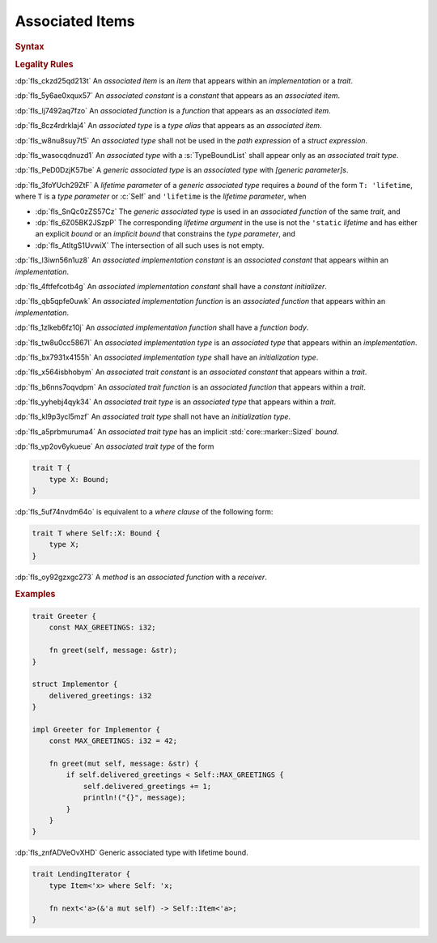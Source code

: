 .. SPDX-License-Identifier: MIT OR Apache-2.0
   SPDX-FileCopyrightText: Ferrous Systems and AdaCore

.. default-domain:: spec

.. _fls_l21tjqjkkaa0:

Associated Items
================

.. rubric:: Syntax

.. syntax::

   AssociatedItem ::=
       OuterAttributeOrDoc* (AssociatedItemWithVisibility | TerminatedMacroInvocation)

   AssociatedItemWithVisibility ::=
       VisibilityModifier? (
           ConstantDeclaration
         | FunctionDeclaration
         | TypeAliasDeclaration
       )

.. rubric:: Legality Rules

:dp:`fls_ckzd25qd213t`
An :t:`associated item` is an :t:`item` that appears within an
:t:`implementation` or a :t:`trait`.

:dp:`fls_5y6ae0xqux57`
An :t:`associated constant` is a :t:`constant` that appears as an
:t:`associated item`.

:dp:`fls_lj7492aq7fzo`
An :t:`associated function` is a :t:`function` that appears as an
:t:`associated item`.

:dp:`fls_8cz4rdrklaj4`
An :t:`associated type` is a :t:`type alias` that appears as an
:t:`associated item`.

:dp:`fls_w8nu8suy7t5`
An :t:`associated type` shall not be used in the :t:`path expression` of a
:t:`struct expression`.

:dp:`fls_wasocqdnuzd1`
An :t:`associated type` with a :s:`TypeBoundList` shall appear only as an
:t:`associated trait type`.

:dp:`fls_PeD0DzjK57be`
A :t:`generic associated type` is an :t:`associated type` with
:t:`[generic parameter]s`.

:dp:`fls_3foYUch29ZtF`
A :t:`lifetime parameter` of a :t:`generic associated type` requires a
:t:`bound` of the form ``T: 'lifetime``, where ``T`` is a :t:`type parameter`
or :c:`Self` and ``'lifetime`` is the :t:`lifetime parameter`, when

* :dp:`fls_SnQc0zZS57Cz`
  The :t:`generic associated type` is used in an :t:`associated function` of
  the same :t:`trait`, and

* :dp:`fls_6Z05BK2JSzpP`
  The corresponding :t:`lifetime argument` in the use is not the ``'static``
  :t:`lifetime` and has either an explicit :t:`bound` or an :t:`implicit bound`
  that constrains the :t:`type parameter`, and

* :dp:`fls_AtItgS1UvwiX`
  The intersection of all such uses is not empty.

:dp:`fls_l3iwn56n1uz8`
An :t:`associated implementation constant` is an :t:`associated constant` that
appears within an :t:`implementation`.

:dp:`fls_4ftfefcotb4g`
An :t:`associated implementation constant` shall have a :t:`constant
initializer`.

:dp:`fls_qb5qpfe0uwk`
An :t:`associated implementation function` is an :t:`associated function` that
appears within an :t:`implementation`.

:dp:`fls_1zlkeb6fz10j`
An :t:`associated implementation function` shall have a :t:`function body`.

:dp:`fls_tw8u0cc5867l`
An :t:`associated implementation type` is an :t:`associated type` that appears
within an :t:`implementation`.

:dp:`fls_bx7931x4155h`
An :t:`associated implementation type` shall have an :t:`initialization type`.

:dp:`fls_x564isbhobym`
An :t:`associated trait constant` is an :t:`associated constant` that appears
within a :t:`trait`.

:dp:`fls_b6nns7oqvdpm`
An :t:`associated trait function` is an :t:`associated function` that appears
within a :t:`trait`.

:dp:`fls_yyhebj4qyk34`
An :t:`associated trait type` is an :t:`associated type` that appears within
a :t:`trait`.

:dp:`fls_kl9p3ycl5mzf`
An :t:`associated trait type` shall not have an :t:`initialization type`.

:dp:`fls_a5prbmuruma4`
An :t:`associated trait type` has an implicit :std:`core::marker::Sized`
:t:`bound`.

:dp:`fls_vp2ov6ykueue`
An :t:`associated trait type` of the form

.. code-block:: rust

   	trait T {
   	    type X: Bound;
   	}

:dp:`fls_5uf74nvdm64o`
is equivalent to a :t:`where clause` of the following form:

.. code-block:: rust

   	trait T where Self::X: Bound {
   	    type X;
   	}

:dp:`fls_oy92gzxgc273`
A :t:`method` is an :t:`associated function` with a :t:`receiver`.

.. rubric:: Examples

.. code-block:: rust

   trait Greeter {
       const MAX_GREETINGS: i32;

       fn greet(self, message: &str);
   }

   struct Implementor {
       delivered_greetings: i32
   }

   impl Greeter for Implementor {
       const MAX_GREETINGS: i32 = 42;

       fn greet(mut self, message: &str) {
           if self.delivered_greetings < Self::MAX_GREETINGS {
               self.delivered_greetings += 1;
               println!("{}", message);
           }
       }
   }

:dp:`fls_znfADVeOvXHD`
Generic associated type with lifetime bound.

.. code-block:: rust

   trait LendingIterator {
       type Item<'x> where Self: 'x;

       fn next<'a>(&'a mut self) -> Self::Item<'a>;
   }
